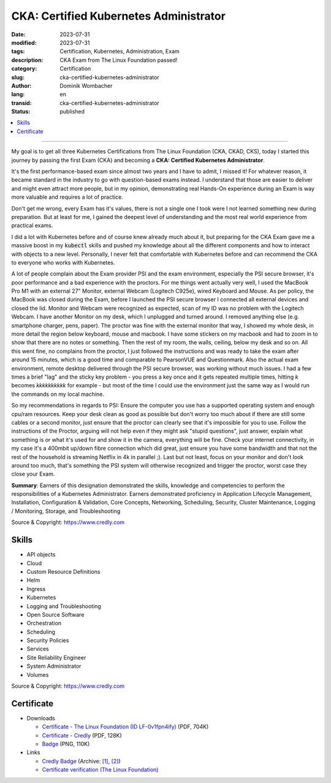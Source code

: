 .. SPDX-FileCopyrightText: 2023 Dominik Wombacher <dominik@wombacher.cc>
..
.. SPDX-License-Identifier: CC-BY-SA-4.0

CKA: Certified Kubernetes Administrator
#######################################

:date: 2023-07-31
:modified: 2023-07-31
:tags: Certification, Kubernetes, Administration, Exam
:description: CKA Exam from The Linux Foundation passed!
:category: Certification
:slug: cka-certified-kubernetes-administrator
:author: Dominik Wombacher
:lang: en
:transid: cka-certified-kubernetes-administrator
:status: published

.. contents::
	:local:

----

My goal is to get all three Kubernetes Certifications from The Linux Foundation (CKA, CKAD, CKS), 
today I started this journey by passing the first Exam (CKA) and becoming a **CKA: Certified Kubernetes Administrator**.

It's the first performance-based exam since almost two years and I have to admit, I missed it! 
For whatever reason, it became standard in the industry to go with question-based exams instead. 
I understand that those are easier to deliver and might even attract more people, but in my opinion, 
demonstrating real Hands-On experience during an Exam is way more valuable and requires a lot of practice.

Don't get me wrong, every Exam has it's values, there is not a single one I took were I not learned something new during preparation. 
But at least for me, I gained the deepest level of understanding and the most real world experience from practical exams. 

I did a lot with Kubernetes before and of course knew already much about it, but preparing for the CKA Exam gave me a massive boost 
in my :code:`kubectl` skills and pushed my knowledge about all the different components and how to interact with objects to a new level. 
Personally, I never felt that comfortable with Kubernetes before and can recommend the CKA to everyone who works with Kubernetes.

A lot of people complain about the Exam provider PSI and the exam environment, especially the PSI secure browser, it's poor performance 
and a bad experience with the proctors. For me things went actually very well, I used the MacBook Pro M1 with an external 27" Monitor, 
external Webcam (Logitech C925e), wired Keyboard and Mouse. As per policy, the MacBook was closed during the Exam, before I launched 
the PSI secure browser I connected all external devices and closed the lid. Monitor and Webcam were recognized as expected, scan of my 
ID was no problem with the Logitech Webcam. I have another Monitor on my desk, which I unplugged and turned around. I removed anything else 
(e.g. smartphone charger, pens, paper). The proctor was fine with the external monitor that way, I showed my whole desk, in more detail the 
region below keyboard, mouse and macbook. I have some stickers on my macbook and had to zoom in to show that there are no notes or something. 
Then the rest of my room, the walls, ceiling, below my desk and so on. All this went fine, no complains from the proctor, I just followed 
the instructions and was ready to take the exam after around 15 minutes, which is a good time and comparable to PearsonVUE and Questionmark. 
Also the actual exam environment, remote desktop delivered through the PSI secure browser, was working without much issues. I had a few times 
a brief "lag" and the sticky key problem - you press a key once and it gets repeated multiple times, hitting *k* becomes *kkkkkkkkkk* for example - 
but most of the time I could use the environment just the same way as I would run the commands on my local machine.

So my recommendations in regards to PSI: Ensure the computer you use has a supported operating system and enough cpu/ram resources. 
Keep your desk clean as good as possible but don't worry too much about if there are still some cables or a second monitor, just ensure 
that the proctor can clearly see that it's impossible for you to use. Follow the instructions of the Proctor, arguing will not help even 
if they might ask "stupid questions", just answer, explain what something is or what it's used for and show it in the camera, everything 
will be fine. Check your internet connectivity, in my case it's a 400mbit up/down fibre connection which did great, just ensure you have 
some bandwidth and that not the rest of the household is streaming Netflix in 4k in parallel ;). Last but not least, focus on your monitor and 
don't look around too much, that's something the PSI system will otherwise recognized and trigger the proctor, worst case they close your Exam.

**Summary**: Earners of this designation demonstrated the skills, knowledge and competencies to perform the responsibilities 
of a Kubernetes Administrator. Earners demonstrated proficiency in Application Lifecycle Management, Installation, 
Configuration & Validation, Core Concepts, Networking, Scheduling, Security, Cluster Maintenance, 
Logging / Monitoring, Storage, and Troubleshooting 

Source & Copyright: https://www.credly.com

Skills
******

- API objects

- Cloud

- Custom Resource Definitions

- Helm

- Ingress

- Kubernetes

- Logging and Troubleshooting

- Open Source Software

- Orchestration

- Scheduling

- Security Policies

- Services

- Site Reliability Engineer

- System Administrator

- Volumes

Source & Copyright: https://www.credly.com

Certificate
***********

- Downloads

  - `Certificate - The Linux Foundation (ID LF-0v1fpn4ify) </certificates/cka-dominik-wombacher-6d105df8-863b-450a-873d-fb91e6be878a-certificate.pdf>`_ (PDF, 704K)

  - `Certificate - Credly </certificates/CKACertifiedKubernetesAdministrator_Badge20230801-28-zip1em.pdf>`_ (PDF, 128K)

  - `Badge </certificates/cka-certified-kubernetes-administrator.png>`_ (PNG, 110K)

- Links

  - `Credly Badge <https://www.credly.com/go/Z4pvZqFB>`__
    (Archive: `[1] <https://web.archive.org/web/20230825072010/https://www.credly.com/badges/cc1a57a0-afb6-47bf-9e21-a8b7bf13c11f/print>`__,
    `[2] <https://archive.today/2023.08.25-072021/https://www.credly.com/badges/cc1a57a0-afb6-47bf-9e21-a8b7bf13c11f/print>`__)

  - `Certificate verification (The Linux Foundation) <https://training.linuxfoundation.org/certification/verify/>`_
